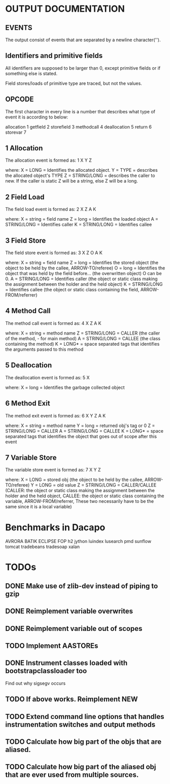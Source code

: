 * OUTPUT DOCUMENTATION
** EVENTS
The output consist of events that are separated by a newline character('\n').

** Identifiers and primitive fields
All identifiers are supposed to be larger than 0,
except primitive fields or if something else is stated.

Field stores/loads of primitive type are traced,
but not the values.


** OPCODE
The first character in every line is
a number that describes what type of
event it is according to below:

allocation	1
getfield 	2
storefield	3
methodcall	4
deallocation	5
return		6
storevar	7

** 1 Allocation
The allocation event is formed as: 
1 X Y Z

where:
X = LONG = Identifies the allocated object.
Y = TYPE = describes the allocated object's TYPE
Z = STRING/LONG = describes the caller to new.
                  If the caller is static Z will be a string,
		  else Z will be a long.
** 2 Field Load
The field load event is formed as:
2 X Z A K

where:
X = string = field name
Z = long = Identifies the loaded object
A = STRING/LONG = Identifies caller
K = STRING/LONG = Identifies callee

** 3 Field Store
The field store event is formed as:
3 X Z O A K

where:
X = string = field name
Z = long = Identifies the stored object (the object to be held by the callee, ARROW-TO/referee)
O = long = Identifies the object that was held by the field before... (the overwritten object)
           O can be 0.
A = STRING/LONG = Identifies caller (the object or static class making the assignment between the holder and the held object)
K = STRING/LONG = Identifies callee (the object or static class containing the field, ARROW-FROM/referrer)

** 4 Method Call
The method call event is formed as:
4 X Z A K

where:
X = string = method name
Z = STRING/LONG = CALLER (the caller of the method, - for main method)
A = STRING/LONG = CALLEE (the class containing the method)
K = LONG* = space separated tags that identifies
            the arguments passed to this method
** 5 Deallocation
The deallocation event is formed as:
5 X

where:
X = long = Identifies the garbage collected object

** 6 Method Exit
The method exit event is formed as:
6 X Y Z A K

where:
X = string = method name
Y = long = returned obj's tag or 0
Z = STRING/LONG = CALLER
A = STRING/LONG = CALLEE
K = LONG* = space separated tags that identifies
            the object that goes out of scope after
	    this event

** 7 Variable Store
The variable store event is formed as:
7 X Y Z

where:
X = LONG = stored obj (the object to be held by the callee, ARROW-TO/referee)
Y = LONG = old value
Z = STRING/LONG = CALLER/CALLEE (CALLER: the object or static class making the assignment between the holder and the held object,
                                 CALLEE: the object or static class containing the variable, ARROW-FROM/referrer,
                                 These two necessarily have to be the same since it is a local variable)



* Benchmarks in Dacapo
  AVRORA
  BATIK
  ECLIPSE
  FOP
  h2
  jython
  luindex
  lusearch
  pmd
  sunflow
  tomcat
  tradebeans
  tradesoap
  xalan


* TODOs
** DONE Make use of zlib-dev instead of piping to gzip
** DONE Reimplement variable overwrites
** DONE Reimplement variable out of scopes
** TODO Implement AASTOREs

** DONE Instrument classes loaded with bootstrapclassloader too
   Find out why sigsegv occurs
** TODO If above works. Reimplement NEW
** TODO Extend command line options that handles instrumentation switches and output methods

** TODO Calculate how big part of the objs that are aliased.
** TODO Calculate how big part of the aliased obj that are ever used from multiple sources.
